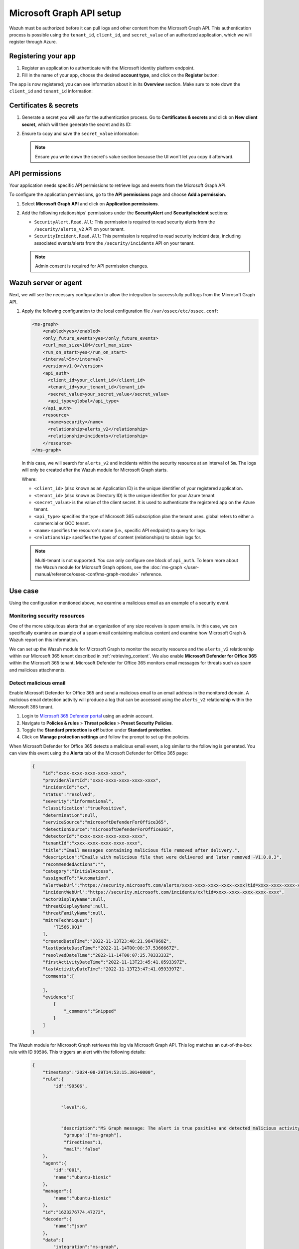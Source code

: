 .. Copyright (C) 2015, Wazuh, Inc.

.. meta::
   :description: Wazuh must be authorized before it can pull logs and other content from the Microsoft Graph API.

Microsoft Graph API setup
=========================

Wazuh must be authorized before it can pull logs and other content from the Microsoft Graph API. This authentication process is possible using the ``tenant_id``, ``client_id``, and ``secret_value`` of an authorized application, which we will register through Azure.

Registering your app
--------------------

#. Register an application to authenticate with the Microsoft identity platform endpoint.

   .. thumbnail:: /images/cloud-security/azure/new-app-registration.png
      :align: center
      :width: 80%

#. Fill in the name of your app, choose the desired **account type**, and click on the **Register** button:

   .. thumbnail:: /images/cloud-security/ms-graph/register-application.png
      :align: center
      :width: 80%

The app is now registered; you can see information about it in its **Overview** section. Make sure to note down the ``client_id`` and ``tenant_id`` information:

.. thumbnail:: /images/cloud-security/ms-graph/note-down-information.png
   :align: center
   :width: 80%

Certificates & secrets
----------------------

#. Generate a secret you will use for the authentication process. Go to **Certificates & secrets** and click on **New client secret**, which will then generate the secret and its ID:

   .. thumbnail:: /images/cloud-security/ms-graph/add-new-client-secret.png
      :align: center
      :width: 80%

#. Ensure to copy and save the ``secret_value`` information:

   .. thumbnail:: /images/cloud-security/ms-graph/save-secret.png
      :align: center
      :width: 80%

   .. note::

      Ensure you write down the secret's value section because the UI won't let you copy it afterward.

API permissions
---------------

Your application needs specific API permissions to retrieve logs and events from the Microsoft Graph API.

To configure the application permissions, go to the **API permissions** page and choose **Add a permission**.

#. Select **Microsoft Graph API** and click on **Application permissions**.
#. Add the following relationships' permissions under the **SecurityAlert** and **SecurityIncident** sections:

   -  ``SecurityAlert.Read.All``: This permission is required to read security alerts from the ``/security/alerts_v2`` API on your tenant.
   -  ``SecurityIncident.Read.All``: This permission is required to read security incident data, including associated events/alerts from the ``/security/incidents`` API on your tenant.

   .. thumbnail:: /images/cloud-security/ms-graph/add-api-permissions.png
      :align: center
      :width: 80%

   .. note::

      Admin consent is required for API permission changes.

Wazuh server or agent
---------------------

Next, we will see the necessary configuration to allow the integration to successfully pull logs from the Microsoft Graph API.

#. Apply the following configuration to the local configuration file ``/var/ossec/etc/ossec.conf``:

   .. code-block:: xml

      <ms-graph>
          <enabled>yes</enabled>
          <only_future_events>yes</only_future_events>
          <curl_max_size>10M</curl_max_size>
          <run_on_start>yes</run_on_start>
          <interval>5m</interval>
          <version>v1.0</version>
          <api_auth>
            <client_id>your_client_id</client_id>
            <tenant_id>your_tenant_id</tenant_id>
            <secret_value>your_secret_value</secret_value>
            <api_type>global</api_type>
          </api_auth>
          <resource>
            <name>security</name>
            <relationship>alerts_v2</relationship>
            <relationship>incidents</relationship>
          </resource>
      </ms-graph>

   In this case, we will search for ``alerts_v2`` and incidents within the security resource at an interval of ``5m``. The logs will only be created after the Wazuh module for Microsoft Graph starts.

   Where:

   -  ``<client_id>`` (also known as an Application ID) is the unique identifier of your registered application.
   -  ``<tenant_id>`` (also known as Directory ID) is the unique identifier for your Azure tenant
   -  ``<secret_value>`` is the value of the client secret. It is used to authenticate the registered app on the Azure tenant.
   -  ``<api_type>`` specifies the type of Microsoft 365 subscription plan the tenant uses. global refers to either a commercial or GCC tenant.
   -  ``<name>`` specifies the resource's name (i.e., specific API endpoint) to query for logs.
   -  ``<relationship>`` specifies the types of content (relationships) to obtain logs for.

   .. note::

      Multi-tenant is not supported. You can only configure one block of ``api_auth``. To learn more about the Wazuh module for Microsoft Graph options, see the :doc:`ms-graph </user-manual/reference/ossec-conf/ms-graph-module>` reference.

Use case
--------

Using the configuration mentioned above, we examine a malicious email as an example of a security event.

Monitoring security resources
^^^^^^^^^^^^^^^^^^^^^^^^^^^^^

One of the more ubiquitous alerts that an organization of any size receives is spam emails. In this case, we can specifically examine an example of a spam email containing malicious content and examine how Microsoft Graph & Wazuh report on this information.

We can set up the Wazuh module for Microsoft Graph to monitor the security resource and the ``alerts_v2`` relationship within our Microsoft 365 tenant described in :ref:`retrieving_content`. We also enable **Microsoft Defender for Office 365** within the Microsoft 365 tenant. Microsoft Defender for Office 365 monitors email messages for threats such as spam and malicious attachments.

Detect malicious email
^^^^^^^^^^^^^^^^^^^^^^

Enable Microsoft Defender for Office 365 and send a malicious email to an email address in the monitored domain. A malicious email detection activity will produce a log that can be accessed using the ``alerts_v2`` relationship within the Microsoft 365 tenant.

#. Login to `Microsoft 365 Defender portal <https://security.microsoft.com/>`__ using an admin account.
#. Navigate to **Policies & rules** > **Threat policies** > **Preset Security Policies**.
#. Toggle the **Standard protection is off** button under **Standard protection**.
#. Click on **Manage protection settings** and follow the prompt to set up the policies.

When Microsoft Defender for Office 365 detects a malicious email event, a log similar to the following is generated. You can view this event using the **Alerts** tab of the Microsoft Defender for Office 365 page:

   .. code-block:: none
      :class: output

      {
          "id":"xxxx-xxxx-xxxx-xxxx-xxxx",
          "providerAlertId":"xxxx-xxxx-xxxx-xxxx-xxxx",
          "incidentId":"xx",
          "status":"resolved",
          "severity":"informational",
          "classification":"truePositive",
          "determination":null,
          "serviceSource":"microsoftDefenderForOffice365",
          "detectionSource":"microsoftDefenderForOffice365",
          "detectorId":"xxxx-xxxx-xxxx-xxxx-xxxx",
          "tenantId":"xxxx-xxxx-xxxx-xxxx-xxxx",
          "title":"Email messages containing malicious file removed after delivery.",
          "description":"Emails with malicious file that were delivered and later removed -V1.0.0.3",
          "recommendedActions":"",
          "category":"InitialAccess",
          "assignedTo":"Automation",
          "alertWebUrl":"https://security.microsoft.com/alerts/xxxx-xxxx-xxxx-xxxx-xxxx?tid=xxxx-xxxx-xxxx-xxxx-xxxx",
          "incidentWebUrl":"https://security.microsoft.com/incidents/xx?tid=xxxx-xxxx-xxxx-xxxx-xxxx",
          "actorDisplayName":null,
          "threatDisplayName":null,
          "threatFamilyName":null,
          "mitreTechniques":[
              "T1566.001"
          ],
          "createdDateTime":"2022-11-13T23:48:21.9847068Z",
          "lastUpdateDateTime":"2022-11-14T00:08:37.5366667Z",
          "resolvedDateTime":"2022-11-14T00:07:25.7033333Z",
          "firstActivityDateTime":"2022-11-13T23:45:41.0593397Z",
          "lastActivityDateTime":"2022-11-13T23:47:41.0593397Z",
          "comments":[

          ],
          "evidence":[
              {
                  "_comment":"Snipped"
              }
          ]
      }


The Wazuh module for Microsoft Graph retrieves this log via Microsoft Graph API. This log matches an out-of-the-box rule with ID ``99506``. This triggers an alert with the following details:

   .. code-block:: none
      :class: output

      {
          "timestamp":"2024-08-29T14:53:15.301+0000",
          "rule":{
              "id":"99506",


                 "level":6,


                 "description":"MS Graph message: The alert is true positive and detected malicious activity.",
                  "groups":["ms-graph"],
                  "firedtimes":1,
                  "mail":"false"
          },
          "agent":{
              "id":"001",
              "name":"ubuntu-bionic"
          },
          "manager":{
              "name":"ubuntu-bionic"
          },
          "id":"1623276774.47272",
          "decoder":{
              "name":"json"
          },
          "data":{
              "integration":"ms-graph",
              "ms-graph":{
                  "id":"xxxx-xxxx-xxxx-xxxx-xxxx",
                  "providerAlertId":"xxxx-xxxx-xxxx-xxxx-xxxx",
                  "incidentId":"91",
                  "status":"resolved",
                  "severity":"informational",
                  "classification":"truePositive",
                  "determination":null,
                  "serviceSource":"microsoftDefenderForOffice365",
                  "detectionSource":"microsoftDefenderForOffice365",
                  "detectorId":"xxxx-xxxx-xxxx-xxxx-xxxx",
                  "tenantId":"xxxx-xxxx-xxxx-xxxx-xxxx",
                  "title":"Email messages containing malicious file removed after delivery.",
                  "description":"Emails with malicious file that were delivered and later removed -V1.0.0.3",
                  "recommendedActions":"",
                  "category":"InitialAccess",
                  "assignedTo":"Automation",
                  "alertWebUrl":"https://security.microsoft.com/alerts/xxxx-xxxx-xxxx-xxxx-xxxx?tid=xxxx-xxxx-xxxx-xxxx-xxxx",
                  "incidentWebUrl":"https://security.microsoft.com/incidents/91?tid=xxxx-xxxx-xxxx-xxxx-xxxx",
                  "actorDisplayName":null,
                  "threatDisplayName":null,
                  "threatFamilyName":null,
                  "resource":"security",
                  "relationship":"alerts_v2",
                  "mitreTechniques":[
                      "T1566.001"
                  ],
                  "createdDateTime":"2022-11-13T23:48:21.9847068Z",
                  "lastUpdateDateTime":"2022-11-14T00:08:37.5366667Z",
                  "resolvedDateTime":"2022-11-14T00:07:25.7033333Z",
                  "firstActivityDateTime":"2022-11-13T23:45:41.0593397Z",
                  "lastActivityDateTime":"2022-11-13T23:47:41.0593397Z",
                  "comments":[

                  ],
                  "evidence":[
                      {
                          "_comment":"Snipped"
                      }
                  ]
              }
          }
      }

The alert is seen on the Wazuh dashboard.

.. thumbnail:: /images/cloud-security/ms-graph/alert-on-wazuh-dashboard.png
   :align: center
   :width: 80%
